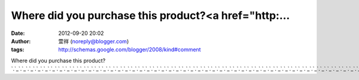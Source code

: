 Where did you purchase this product?<a href="http:...
#####################################################
:date: 2012-09-20 20:02
:author: 萱祥 (noreply@blogger.com)
:tags: http://schemas.google.com/blogger/2008/kind#comment

Where did you purchase this
product?\ `.`_\ `.`_\ `.`_\ `.`_\ `.`_\ `.`_\ `.`_\ `.`_\ `.`_\ `.`_\ `.`_\ `.`_\ `.`_\ `.`_\ `.`_\ `.`_\ `.`_\ `.`_\ `.`_\ `.`_\ `.`_\ `.`_\ `.`_\ `.`_\ `.`_\ `.`_\ `.`_\ `.`_\ `.`_\ `.`_\ `.`_\ `.`_\ `.`_\ `.`_\ `.`_\ `.`_\ `.`_\ `.`_\ `.`_\ `.`_\ `.`_\ `.`_\ `.`_\ `.`_\ `.`_\ `.`_\ `.`_\ `.`_\ `.`_\ `.`_

.. _.: http://t439.com
.. _.: http://www.t439.com
.. _.: http://ut.t439.com
.. _.: http://adult.t439.com
.. _.: http://85cc.t439.com
.. _.: http://77p2p.t439.com
.. _.: http://5278.t439.com
.. _.: http://av.t439.com
.. _.: http://18.t439.com
.. _.: http://18x.t439.com
.. _.: http://chat.t439.com
.. _.: http://yahoo.t439.com
.. _.: http://google.t439.com
.. _.: http://yam.t439.com
.. _.: http://pchome.t439.com
.. _.: http://cam.t439.com
.. _.: http://77.t439.com
.. _.: http://85.t439.com
.. _.: http://cc.t439.com
.. _.: http://tw.t439.com
.. _.: http://3w.t439.com
.. _.: http://go.t439.com
.. _.: http://sex.t439.com
.. _.: http://520.t439.com
.. _.: http://live.t439.com
.. _.: http://talk.t439.com
.. _.: http://show.t439.com
.. _.: http://kk.t439.com
.. _.: http://showlive.t439.com
.. _.: http://playgirl.t439.com
.. _.: http://girl.t439.com
.. _.: http://landy.t439.com
.. _.: http://tawin.t439.com
.. _.: http://85st.t439.com
.. _.: http://live173.t439.com
.. _.: http://104.t439.com
.. _.: http://1111.t439.com
.. _.: http://gogo.t439.com
.. _.: http://nice.t439.com
.. _.: http://good.t439.com
.. _.: http://love.t439.com
.. _.: http://make.t439.com
.. _.: http://meimei.t439.com
.. _.: http://meme.t439.com
.. _.: http://xx.t439.com
.. _.: http://dvd.t439.com
.. _.: http://vcd.t439.com
.. _.: http://logo.t439.com
.. _.: http://com.t439.com
.. _.: http://net.t439.com
